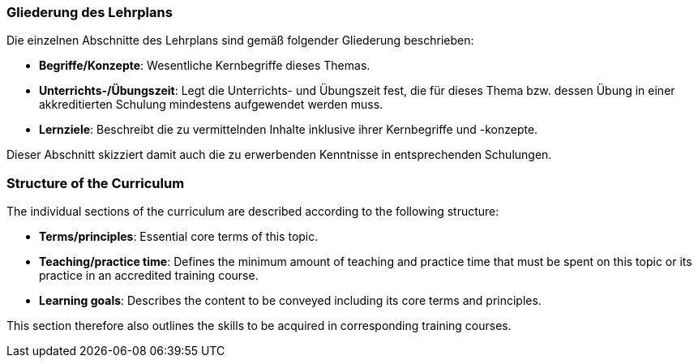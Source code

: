 
// tag::DE[]
=== Gliederung des Lehrplans

Die einzelnen Abschnitte des Lehrplans sind gemäß folgender Gliederung beschrieben:

- **Begriffe/Konzepte**: Wesentliche Kernbegriffe dieses Themas.
- **Unterrichts-/Übungszeit**: Legt die Unterrichts- und Übungszeit fest, die für dieses Thema bzw. dessen Übung in einer akkreditierten Schulung mindestens aufgewendet werden muss.
- **Lernziele**: Beschreibt die zu vermittelnden Inhalte inklusive ihrer Kernbegriffe und -konzepte.

Dieser Abschnitt skizziert damit auch die zu erwerbenden Kenntnisse in entsprechenden Schulungen.
// end::DE[]

// tag::EN[]
=== Structure of the Curriculum

The individual sections of the curriculum are described according to the following structure:

- **Terms/principles**: Essential core terms of this topic.
- **Teaching/practice time**: Defines the minimum amount of teaching and practice time that must be spent on this topic or its practice in an accredited training course.
- **Learning goals**: Describes the content to be conveyed including its core terms and principles.

This section therefore also outlines the skills to be acquired in corresponding training courses.
// end::EN[]

// tag::REMARK[]
// end::REMARK[]
